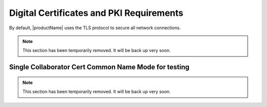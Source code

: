 .. # Copyright (C) 2020 Intel Corporation
.. # Licensed under the Apache License, Version 2.0 (the "License");
.. # you may not use this file except in compliance with the License.
.. # You may obtain a copy of the License at
.. #
.. #     http://www.apache.org/licenses/LICENSE-2.0
.. #
.. # Unless required by applicable law or agreed to in writing, software
.. # distributed under the License is distributed on an "AS IS" BASIS,
.. # WITHOUT WARRANTIES OR CONDITIONS OF ANY KIND, either express or implied.
.. # See the License for the specific language governing permissions and
.. # limitations under the License.

.. _PKI Requirements:

*****************************************
Digital Certificates and PKI Requirements
*****************************************
By default, |productName| uses the TLS protocol to secure all network connections.

.. note::
   This section has been temporarily removed. It will be back up very soon.

.. comments

   This is all commented out pending final review of text. 

   **<DRAFT_DISCLAIMER>**  

   **NOTE: Proper consideration needs to be taken when deploying Open Federated Learning in a production environment.  Due to the research nature of this project, Intel does not provide any mechanism to acquire digital certificates for the aggregator or collaborator endpoints.**
   
   **If your intention is to deploy Open Federated Learning in a production environment, it is your responsibility to properly create and secure the private keys for your endpoint as well as aquire properly signed digital certificates from a trusted CA vendor.**
   **<DRAFT_DISCLAIMER>** 

   Collaborator-to-Aggregator TLS
   ##############################

   For the TLS connection between the collaborators and the aggregator, each node (aggregator/collaborator) in the federation requires:

   1. A cert_chain.crt file that holds the certificate/public key for the trusted signer.
   2. A .crt file that holds the public key and common name for the node, signed by the trusted signer.
   3. A .key file that holds the private key that goes with the .crt file.

   Additionally, aggregator node certificates should be server certificates, while collaborator node certificates should be client certificates.

   .. note::

      The common name (CN) of the aggregator certificate must either be the FQDN of the aggregator or the IP address.

   .. note::

      The common name (CN) of the collaborator certificate must match the name used by the collaborator. The aggregator has a list of approved common names and will reject connections from collaborators whose cert CNs are not in that list.


.. _SCN Mode:

Single Collaborator Cert Common Name Mode for testing
#####################################################
   
.. note::
   This section has been temporarily removed. It will be back up very soon.

.. comments

   |productName| provides a convenience option called "Single Collaborator Cert Common Name" (SCN) mode that allows developers/testers to re-use the same collaborator certificate for each collaborator.
   **This should only be use in fully trusted test environments on the same trusted network, and should never be used if any nodes are not under direct control of the tester/developer!**
   Normally, the aggregator checks the cert to ensure that the collaborator name matches the common name in the certificate.
   This mode allows a collaborator node to masquerade as any collaborator by instead instructing the aggregator to check that the common name in the cert matches a specific name given to it when launched.
   Therefore, the collaborator process can claim any name it wishes, so long as it presents a certificate with that specific common name.
   This is especially useful for a test environment where collaborator nodes may run on different machines at different times.
   (Note that in SCN mode, the collaborator name must be in the approved list. The collaborator name just doesn't have to match the CN in the cert is uses).

   To enable SCN mode, pass -scn <common name> to **each** process in the federation.

   .. note::

      Nodes that have been launched with different SCN settings will refuse to connect.

   Disabling TLS
   #############

   Finally, it is possible to disable TLS entirely. **Do this at your own risk**. In the <TODO: link network configuration section> section, you will see a "disable_tls" configuration option. 

   .. note::

      Some IT departments configure networks to drop unencrypted RPC traffic like gRPC. In such cases, disabling TLS could prevent the nodes from connecting.
